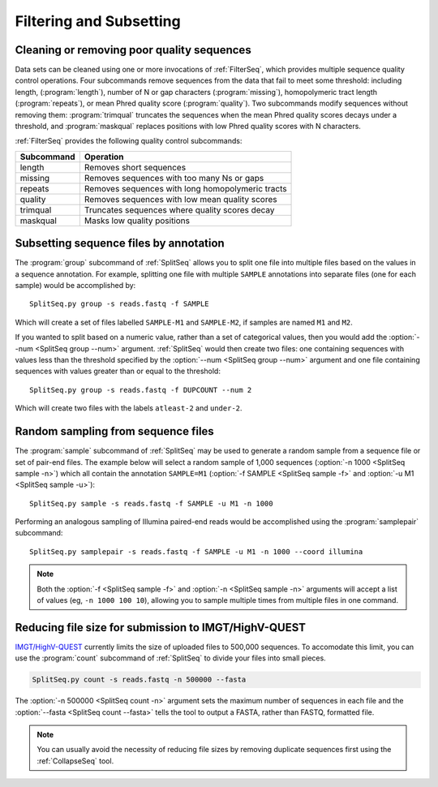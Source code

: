 .. _Filter:

Filtering and Subsetting
================================================================================

Cleaning or removing poor quality sequences
--------------------------------------------------------------------------------

Data sets can be cleaned using one or more invocations of :ref:`FilterSeq`,
which provides multiple sequence quality control operations.  Four subcommands
remove sequences from the data that fail to meet some threshold: including length,
(:program:`length`), number of N or gap characters (:program:`missing`),
homopolymeric tract length (:program:`repeats`), or mean Phred quality score
(:program:`quality`). Two subcommands modify sequences
without removing them: :program:`trimqual` truncates the sequences when the mean
Phred quality scores decays under a threshold, and :program:`maskqual` replaces
positions with low Phred quality scores with N characters.

:ref:`FilterSeq` provides the following quality control subcommands:

============ =================
Subcommand   Operation
============ =================
length       Removes short sequences
missing      Removes sequences with too many Ns or gaps
repeats      Removes sequences with long homopolymeric tracts
quality      Removes sequences with low mean quality scores
trimqual     Truncates sequences where quality scores decay
maskqual     Masks low quality positions
============ =================

Subsetting sequence files by annotation
--------------------------------------------------------------------------------

The :program:`group` subcommand of :ref:`SplitSeq` allows you to split one file
into multiple files based on the values in a sequence annotation. For example,
splitting one file with multiple ``SAMPLE`` annotations into separate files
(one for each sample) would be accomplished by::

    SplitSeq.py group -s reads.fastq -f SAMPLE

Which will create a set of files labelled ``SAMPLE-M1`` and ``SAMPLE-M2``, if samples are
named ``M1`` and ``M2``.

If you wanted to split based on a numeric value, rather than a set of categorical values,
then you would add the :option:`--num <SplitSeq group --num>` argument. :ref:`SplitSeq`
would then create two files: one containing sequences with values less than the threshold
specified by the :option:`--num <SplitSeq group --num>` argument and one file containing
sequences with values greater than or equal to the threshold::

    SplitSeq.py group -s reads.fastq -f DUPCOUNT --num 2

Which will create two files with the labels ``atleast-2`` and ``under-2``.

.. _Filter-RandomSampling:

Random sampling from sequence files
--------------------------------------------------------------------------------

The :program:`sample` subcommand of :ref:`SplitSeq` may be used to generate a
random sample from a sequence file or set of pair-end files. The example below
will select a random sample of 1,000 sequences (:option:`-n 1000 <SplitSeq sample -n>`)
which all contain the annotation ``SAMPLE=M1``
(:option:`-f SAMPLE <SplitSeq sample -f>` and :option:`-u M1 <SplitSeq sample -u>`)::

    SplitSeq.py sample -s reads.fastq -f SAMPLE -u M1 -n 1000

Performing an analogous sampling of Illumina paired-end reads would be accomplished using
the :program:`samplepair` subcommand::

    SplitSeq.py samplepair -s reads.fastq -f SAMPLE -u M1 -n 1000 --coord illumina

.. note::

    Both the :option:`-f <SplitSeq sample -f>` and :option:`-n <SplitSeq sample -n>`
    arguments will accept a list of values (eg, ``-n 1000 100 10``), allowing you to
    sample multiple times from multiple files in one command.

Reducing file size for submission to IMGT/HighV-QUEST
--------------------------------------------------------------------------------

`IMGT/HighV-QUEST <http://imgt.org/HighV-QUEST>`__ currently limits the size of
uploaded files to 500,000 sequences. To accomodate this limit, you can use
the :program:`count` subcommand of :ref:`SplitSeq` to divide your files into
small pieces.

.. code-block:: none

    SplitSeq.py count -s reads.fastq -n 500000 --fasta

The :option:`-n 500000 <SplitSeq count -n>` argument sets the maximum number of
sequences in each file and the :option:`--fasta <SplitSeq count --fasta>`
tells the tool to output a FASTA, rather than FASTQ, formatted file.

.. note::

    You can usually avoid the necessity of reducing file sizes by removing
    duplicate sequences first using the :ref:`CollapseSeq` tool.
